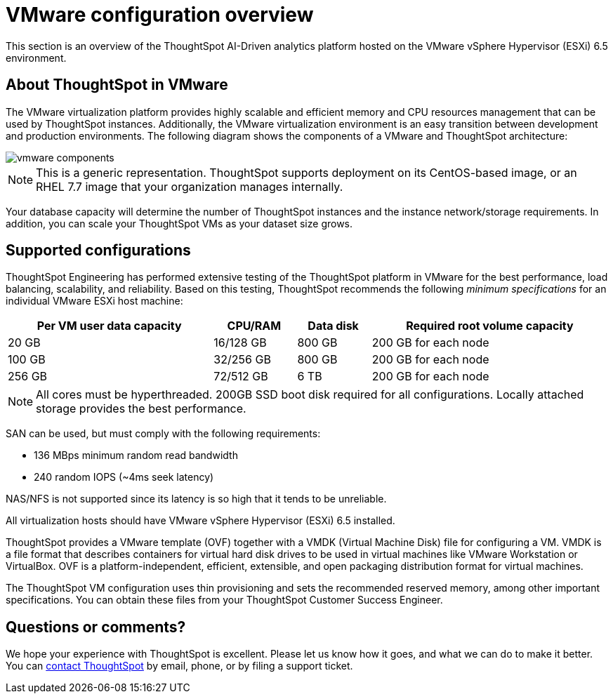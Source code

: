 = VMware configuration overview
:last_updated: 4/3/2020
:permalink: /:collection/:path.html
:sidebar: mydoc_sidebar
:summary: You can host ThoughtSpot on VMware.

This section is an overview of the ThoughtSpot AI-Driven analytics platform hosted on the VMware vSphere Hypervisor (ESXi) 6.5 environment.

== About ThoughtSpot in VMware

The VMware virtualization platform provides highly scalable and efficient memory and CPU resources management that can be used by ThoughtSpot instances.
Additionally, the VMware virtualization environment is an easy transition between development and production environments.
The following diagram shows the components of a VMware and ThoughtSpot architecture:

image::/images/vmware-components.png[]

NOTE: This is a generic representation.
ThoughtSpot supports deployment on its CentOS-based image, or an RHEL 7.7 image that your organization manages internally.

Your database capacity will determine the number of ThoughtSpot instances and the instance network/storage requirements.
In addition, you can scale your ThoughtSpot VMs as your dataset size grows.

== Supported configurations

ThoughtSpot Engineering has performed extensive testing of the ThoughtSpot platform in VMware for the best performance, load balancing, scalability, and reliability.
Based on this testing, ThoughtSpot recommends the following _minimum specifications_ for an individual VMware ESXi host machine:
++++
<table width="100%" border="0"><tbody><tr><th scope="col">Per VM user data capacity</th>
	      <th scope="col">CPU/RAM</th>
	      <th scope="col">Data disk</th>
				<th scope="col">Required root volume capacity</th></tr>
	    <tr><td>20 GB</td>
	      <td>16/128 GB</td>
	      <td>800 GB</td>
				<td>200 GB for each node</td></tr>
	    <tr><td>100 GB</td>
	      <td>32/256 GB</td>
	      <td>800 GB</td>
				<td>200 GB for each node</td></tr>
	    <tr><td>256 GB</td>
	      <td>72/512 GB</td>
	      <td>6 TB</td>
				<td>200 GB for each node</td></tr>
		</table>
++++
NOTE: All cores must be hyperthreaded. 200GB SSD boot disk required for all configurations.
Locally attached storage provides the best performance.

SAN can be used, but must comply with the following requirements:

* 136 MBps minimum random read bandwidth
* 240 random IOPS (~4ms seek latency)

NAS/NFS is not supported since its latency is so high that it tends to be unreliable.

All virtualization hosts should have VMware vSphere Hypervisor (ESXi) 6.5 installed.

ThoughtSpot provides a VMware template (OVF) together with a VMDK (Virtual Machine Disk) file for configuring a VM.
VMDK is a file format that describes containers for virtual hard disk drives to be used in virtual machines like VMware Workstation or VirtualBox.
OVF is a platform-independent, efficient, extensible, and open packaging distribution format for virtual machines.

The ThoughtSpot VM configuration uses thin provisioning and sets the recommended reserved memory, among other important specifications.
You can obtain these files from your ThoughtSpot Customer Success Engineer.

== Questions or comments?

We hope your experience with ThoughtSpot is excellent.
Please let us know how it goes, and what we can do to make it better.
You can xref:/appliance/contact.adoc[contact ThoughtSpot] by email, phone, or by filing a support ticket.

